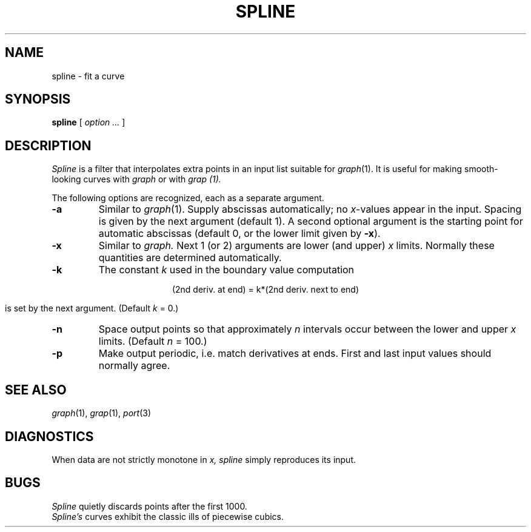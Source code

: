 .TH SPLINE 1
.CT 1 numbers graphics
.SH NAME
spline \- fit a curve
.SH SYNOPSIS
.B spline
[
.I option ...
]
.SH DESCRIPTION
.I Spline
is a filter that interpolates extra points in an
input list suitable for
.IR graph (1).
It is useful for making
smooth-looking curves with 
.I graph
or with
.I grap (1).
.PP
The following options are recognized,
each as a separate argument.
.TP
.B  -a
Similar to
.IR graph (1).
Supply abscissas automatically; no
.IR x -values
appear in the input.
Spacing is given by the next
argument (default 1).
A second optional argument is the starting point for
automatic abscissas (default 0,
or the lower limit given by
.BR -x ).
.TP
.B -x
Similar to
.I graph.
Next 1 (or 2) arguments are lower (and upper)
.I x
limits.
Normally these quantities are determined automatically.
.TP
.B  -k
The constant
.I k 
used in the boundary value computation
.IP
.if n .ig
.EQ
y sub 0 sup {prime prime}~=~ky sub 1 sup {prime prime} , ~~~
y sub n sup {prime prime}~=~ky sub n-1 sup {prime prime} , ~~~
.EN
..
.if t .ig
.ce
(2nd deriv. at end) = k*(2nd deriv. next to end)
..
.IP
is set by the next argument.
(Default
.I k
= 0.)
.TP
.B  -n
Space output points
so that approximately
.I n
intervals occur between the lower and upper
.I x
limits.
(Default
.I n
= 100.)
.TP
.B  -p
Make output periodic, i.e. match
derivatives at ends.
First and last input values should normally agree.
.SH SEE ALSO
.IR graph (1),
.IR grap (1),
.IR port (3)
.SH DIAGNOSTICS
When data are not strictly monotone in
.I x,
.I spline
simply reproduces its input.
.SH BUGS
.I Spline
quietly discards points after the first 1000.
.br
.I Spline's
curves exhibit the classic ills of piecewise cubics.
